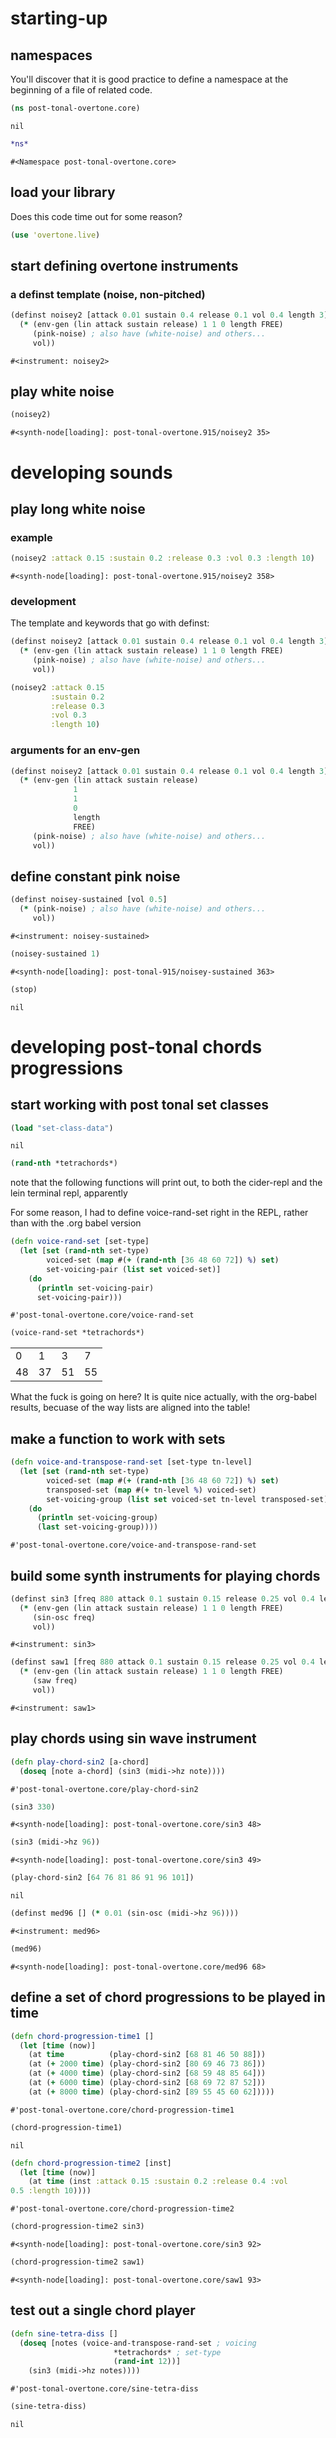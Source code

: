 * starting-up
** namespaces
 You'll discover that it is good practice to define a namespace at the
 beginning of a file of related code.
 #+BEGIN_SRC clojure :session pt
(ns post-tonal-overtone.core)
 #+END_SRC

 #+RESULTS:
 : nil



 #+BEGIN_SRC clojure :session pt 
*ns*
 #+END_SRC

 #+RESULTS:
 : #<Namespace post-tonal-overtone.core>

** load your library
Does this code time out for some reason?
 #+BEGIN_SRC clojure :session pt 
(use 'overtone.live)
 #+END_SRC

** start defining overtone instruments
*** a definst template (noise, non-pitched)
 #+BEGIN_SRC clojure :session pt 
(definst noisey2 [attack 0.01 sustain 0.4 release 0.1 vol 0.4 length 3] 
  (* (env-gen (lin attack sustain release) 1 1 0 length FREE)
     (pink-noise) ; also have (white-noise) and others...
     vol))
 #+END_SRC

 #+RESULTS:
 : #<instrument: noisey2>

** play white noise
 #+BEGIN_SRC clojure :session pt 
(noisey2)
 #+END_SRC

 #+RESULTS:
 : #<synth-node[loading]: post-tonal-overtone.915/noisey2 35>

* developing sounds
** play long white noise
*** example
  #+BEGIN_SRC clojure :session pt 
(noisey2 :attack 0.15 :sustain 0.2 :release 0.3 :vol 0.3 :length 10)
  #+END_SRC

  #+RESULTS:
  : #<synth-node[loading]: post-tonal-overtone.915/noisey2 358>
*** development
The template and keywords that go with definst:

 #+BEGIN_SRC clojure :session pt 
(definst noisey2 [attack 0.01 sustain 0.4 release 0.1 vol 0.4 length 3] 
  (* (env-gen (lin attack sustain release) 1 1 0 length FREE)
     (pink-noise) ; also have (white-noise) and others...
     vol))
 #+END_SRC

  #+BEGIN_SRC clojure :session pt 
(noisey2 :attack 0.15 
         :sustain 0.2
         :release 0.3
         :vol 0.3
         :length 10)
  #+END_SRC
*** arguments for an env-gen
 #+BEGIN_SRC clojure :session pt 
(definst noisey2 [attack 0.01 sustain 0.4 release 0.1 vol 0.4 length 3] 
  (* (env-gen (lin attack sustain release)
              1
              1
              0
              length
              FREE)
     (pink-noise) ; also have (white-noise) and others...
     vol))
 #+END_SRC

** define constant pink noise
 #+BEGIN_SRC clojure :session pt 
(definst noisey-sustained [vol 0.5] 
  (* (pink-noise) ; also have (white-noise) and others...
     vol))
 #+END_SRC

 #+RESULTS:
 : #<instrument: noisey-sustained>

 #+BEGIN_SRC clojure :session pt 
(noisey-sustained 1)
 #+END_SRC

 #+RESULTS:
 : #<synth-node[loading]: post-tonal-915/noisey-sustained 363>

 #+BEGIN_SRC clojure :session pt 
(stop)
 #+END_SRC

 #+RESULTS:
 : nil

* developing post-tonal chords progressions
** start working with post tonal set classes
 #+BEGIN_SRC clojure :session pt 
(load "set-class-data")
 #+END_SRC

 #+RESULTS:
 : nil


 #+BEGIN_SRC clojure :session pt 
(rand-nth *tetrachords*)
 #+END_SRC 

 note that the following functions will print out, to both the
 cider-repl and the lein terminal repl, apparently

 For some reason, I had to define voice-rand-set right in the REPL,
 rather than with the .org babel version


 #+BEGIN_SRC clojure :session pt 
(defn voice-rand-set [set-type]
  (let [set (rand-nth set-type)
        voiced-set (map #(+ (rand-nth [36 48 60 72]) %) set)
        set-voicing-pair (list set voiced-set)]
    (do
      (println set-voicing-pair)
      set-voicing-pair)))
 #+END_SRC

 #+RESULTS:
 : #'post-tonal-overtone.core/voice-rand-set

 #+BEGIN_SRC clojure :session pt 
(voice-rand-set *tetrachords*)
 #+END_SRC

 #+RESULTS:
 |  0 |  1 |  3 |  7 |
 | 48 | 37 | 51 | 55 |

 What the fuck is going on here? It is quite nice actually, with the
 org-babel results, becuase of the way lists are aligned into the table!

** make a function to work with sets
 #+BEGIN_SRC clojure :session pt 
(defn voice-and-transpose-rand-set [set-type tn-level]
  (let [set (rand-nth set-type)
        voiced-set (map #(+ (rand-nth [36 48 60 72]) %) set)
        transposed-set (map #(+ tn-level %) voiced-set)
        set-voicing-group (list set voiced-set tn-level transposed-set)]
    (do
      (println set-voicing-group)
      (last set-voicing-group))))
 #+END_SRC

 #+RESULTS:
 : #'post-tonal-overtone.core/voice-and-transpose-rand-set

** build some synth instruments for playing chords
 #+BEGIN_SRC clojure :session pt 
(definst sin3 [freq 880 attack 0.1 sustain 0.15 release 0.25 vol 0.4 length 5]
  (* (env-gen (lin attack sustain release) 1 1 0 length FREE)
     (sin-osc freq)
     vol))
 #+END_SRC

 #+RESULTS:
 : #<instrument: sin3>

 #+BEGIN_SRC clojure :session pt 
(definst saw1 [freq 880 attack 0.1 sustain 0.15 release 0.25 vol 0.4 length 5]
  (* (env-gen (lin attack sustain release) 1 1 0 length FREE)
     (saw freq)
     vol))
 #+END_SRC

 #+RESULTS:
 : #<instrument: saw1>

** play chords using sin wave instrument
 #+BEGIN_SRC clojure :session pt 
(defn play-chord-sin2 [a-chord]
  (doseq [note a-chord] (sin3 (midi->hz note))))
 #+END_SRC

 #+RESULTS:
 : #'post-tonal-overtone.core/play-chord-sin2

 #+BEGIN_SRC clojure :session pt 
(sin3 330)
 #+END_SRC

 #+RESULTS:
 : #<synth-node[loading]: post-tonal-overtone.core/sin3 48>

 #+BEGIN_SRC clojure :session pt 
(sin3 (midi->hz 96))
 #+END_SRC

 #+RESULTS:
 : #<synth-node[loading]: post-tonal-overtone.core/sin3 49>

 #+BEGIN_SRC clojure :session pt 
(play-chord-sin2 [64 76 81 86 91 96 101])
 #+END_SRC

 #+RESULTS:
 : nil

 #+BEGIN_SRC clojure :session pt 
(definst med96 [] (* 0.01 (sin-osc (midi->hz 96))))
 #+END_SRC

 #+RESULTS:
 : #<instrument: med96>

 #+BEGIN_SRC clojure :session pt 
(med96)
 #+END_SRC

 #+RESULTS:
 : #<synth-node[loading]: post-tonal-overtone.core/med96 68>

** define a set of chord progressions to be played in time
 #+BEGIN_SRC clojure :session pt 
(defn chord-progression-time1 []
  (let [time (now)]
    (at time          (play-chord-sin2 [68 81 46 50 88]))
    (at (+ 2000 time) (play-chord-sin2 [80 69 46 73 86]))
    (at (+ 4000 time) (play-chord-sin2 [68 59 48 85 64]))
    (at (+ 6000 time) (play-chord-sin2 [68 69 72 87 52]))
    (at (+ 8000 time) (play-chord-sin2 [89 55 45 60 62]))))
 #+END_SRC

 #+RESULTS:
 : #'post-tonal-overtone.core/chord-progression-time1

 #+BEGIN_SRC clojure :session pt             
(chord-progression-time1)
 #+END_SRC

 #+RESULTS:
 : nil

 #+BEGIN_SRC clojure :session pt 
(defn chord-progression-time2 [inst]
  (let [time (now)]
    (at time (inst :attack 0.15 :sustain 0.2 :release 0.4 :vol
0.5 :length 10))))
 #+END_SRC

 #+RESULTS:
 : #'post-tonal-overtone.core/chord-progression-time2

 #+BEGIN_SRC clojure :session pt 
(chord-progression-time2 sin3)
 #+END_SRC

 #+RESULTS:
 : #<synth-node[loading]: post-tonal-overtone.core/sin3 92>

 #+BEGIN_SRC clojure :session pt 
(chord-progression-time2 saw1)
 #+END_SRC

 #+RESULTS:
 : #<synth-node[loading]: post-tonal-overtone.core/saw1 93>

** test out a single chord player
 #+BEGIN_SRC clojure :session pt 
(defn sine-tetra-diss []
  (doseq [notes (voice-and-transpose-rand-set ; voicing
                       *tetrachords* ; set-type
                       (rand-int 12))]
    (sin3 (midi->hz notes))))
 #+END_SRC

 #+RESULTS:
 : #'post-tonal-overtone.core/sine-tetra-diss

 #+BEGIN_SRC clojure :session pt 
(sine-tetra-diss)
 #+END_SRC

 #+RESULTS:
 : nil

* begin creating scheduled events
** establish a beat for scheduling events
 #+BEGIN_SRC clojure :session pt 
(def metro (metronome 60))
 #+END_SRC

 #+RESULTS:
 : #'post-tonal-overtone.core/metro

** define and use a chord progression player
 # the best one yet

 #+BEGIN_SRC clojure :session pt 
(defn chord-progression-time8 [nome]
  (let [beat (nome)]
    (at (nome beat) (sine-tetra-diss))
    (apply-at (nome (inc beat)) chord-progression-time8 nome [])))
 #+END_SRC

 #+RESULTS:
 : #'post-tonal-overtone.core/chord-progression-time8

 # to paraphrase "A Foggy Day", how long can this thing last?

 #+BEGIN_SRC clojure :session pt 
(chord-progression-time8 metro)
 #+END_SRC

 #+RESULTS:
 : #<ScheduledJob id: 1, created-at: Tue 05:51:04s, initial-delay: 1069, desc: "Overtone delayed fn", scheduled? true>

** use sawtooth synth to play various chords
 #+BEGIN_SRC clojure :session pt 
(map saw1 (map #(midi->hz %) (last (voice-rand-set *pentachords*))))
 #+END_SRC

 #+RESULTS:
 : '(#<synth-node(loading): post-tonal-overtone.core/saw1 1126> #<synth-node(loading): post-tonal-overtone.core/saw1 1127> #<synth-node(loading): post-tonal-overtone.core/saw1 1128> #<synth-node(loading): post-tonal-overtone.core/saw1 1129> #<synth-node(loading): post-tonal-overtone.core/saw1 1130>)

** chord progression number 3--sawtooth intensive

 a lot of repetition with this one
 # apply-at appears to cause problems when attempting to
 # call a functions that takes more than one argument

 #+BEGIN_SRC clojure :session pt 
(defn chord-progression-time3 [nome]
  (let [beat (nome)]
    (at (nome beat)
        (doseq [note (rand-nth [[60 61 62] [60 49 51 55 44]])]
          (saw1 (midi->hz note))))
    (apply-at (nome (inc beat)) chord-progression-time3 nome [])))
 #+END_SRC

 #+RESULTS:
 : #'post-tonal-overtone.core/chord-progression-time3

 #+BEGIN_SRC clojure :session pt 
(chord-progression-time3 metro)
 #+END_SRC

 #+RESULTS:
 : #<ScheduledJob id: 1, created-at: Tue 05:47:31s, initial-delay: 1872, desc: "Overtone delayed fn", scheduled? true>

** chord progression 4
 # loops through random tetrachords without printing

 #+BEGIN_SRC clojure :session pt 
(defn chord-progression-time4 [nome]
  (let [beat (nome)]
    (at (nome beat)
        (doseq [notes (voice-and-transpose-rand-set ; voicing
                       *tetrachords* ; set-type
                       (rand-int 12))]
          (saw1 (midi->hz notes))))
    (apply-at (nome (inc beat)) chord-progression-time4 nome [])))
 #+END_SRC

 #+BEGIN_SRC clojure :session pt 
(chord-progression-time4 metro)
 #+END_SRC

** chord progression 5
 # hack to get around the apply-at problem


 #+BEGIN_SRC clojure :session pt 
(defn chord-progression-time5 [nome]
  (let [beat (nome)]
    (at (nome beat)
        (doseq [note (rand-nth some-midis)]
          (saw1 (midi->hz note))))
    (apply-at (nome (inc beat)) chord-progression-time5 nome [])))
 #+END_SRC

** use a set of pitched chords
 #+BEGIN_SRC clojure :session pt 
(def some-midis [[72 61 50 46] [60 49 51 55 44] [74 63 52 68] [42 79
70 61]])
 #+END_SRC

 #+BEGIN_SRC clojure :session pt 
(chord-progression-time5 metro)
 #+END_SRC

** define a sawtooth random chord player
 #+BEGIN_SRC clojure :session pt 
(defn saw-diss []
  (doseq [notes (voice-and-transpose-rand-set ; voicing
                       *tetrachords* ; set-type
                       (rand-int 12))]
    (saw1 (midi->hz notes))))
 #+END_SRC


 #+BEGIN_SRC clojure :session pt 
(saw-diss)
 #+END_SRC



 # also good, only prints first chord

** chord progression 6
 #+BEGIN_SRC clojure :session pt 
(defn chord-progression-time6 [nome]
  (let [beat (nome)]
    (at (nome beat) (saw-diss))
    (apply-at (nome (inc beat)) chord-progression-time6 nome [])))
 #+END_SRC

 #+BEGIN_SRC clojure :session pt 
(chord-progression-time6 metro)
 #+END_SRC


** chord progression 7
 # broken? because of apply-at problem?


 #+BEGIN_SRC clojure :session pt 
(defn chord-progression-time7 [nome sound]
  (let [beat (nome)]
    (at (nome beat) sound)
    (apply-at (nome (inc beat)) chord-progression-time7 nome sound
[])))
 #+END_SRC

 #+BEGIN_SRC clojure :session pt 
(chord-progression-time7 metro saw-diss)
 #+END_SRC

** develop a looping function
 #+BEGIN_SRC clojure :session pt 
(defn looper [sound]    
    (let [beat (metro)]
        (at (metro beat) (sound))
        (apply-at (metro (inc beat)) looper sound [])))
 #+END_SRC

 #+BEGIN_SRC clojure :session pt 
(looper (play-chord-sin2 '(80 69 46 73 86)))
 #+END_SRC

** make a sawtooth chord player
 #+BEGIN_SRC clojure :session pt 
(defn play-chord-saw1 [a-chord]
  (doseq [note a-chord] (saw1 (midi->hz note))))
 #+END_SRC

 #+RESULTS:
 : #'post-tonal-overtone.core/play-chord-saw1

** define a preselected set of chords for progression 9
 #+BEGIN_SRC clojure :session pt 
(defn chord-progression-time9 []
  (let [time (now)]
    (at time          (play-chord-saw1 [68 81 46 50 88]))
    (at (+ 2000 time) (play-chord-saw1 [80 69 46 73 86]))
    (at (+ 4000 time) (play-chord-saw1 [68 59 48 85 64]))
    (at (+ 6000 time) (play-chord-saw1 [68 69 72 87 52]))
    (at (+ 8000 time) (play-chord-saw1 [89 55 45 60 62]))))
 #+END_SRC

 #+RESULTS:
 : #'post-tonal-overtone.core/chord-progression-time9


 #+BEGIN_SRC clojure :session pt             
(chord-progression-time9)
 #+END_SRC

 #+RESULTS:
 : nil

** refactor chord progressions to use any type of instrument player
 #+BEGIN_SRC clojure :session pt 
(defn chord-progression-time10 [player-fn]
  (let [time (now)]
    (at (+ 0.00 time) (player-fn [68 81 46 50 88]))
    (at (+ 2000 time) (player-fn [80 69 46 73 86]))
    (at (+ 4000 time) (player-fn [68 59 48 85 64]))
    (at (+ 6000 time) (player-fn [68 69 72 87 52]))
    (at (+ 8000 time) (player-fn [89 55 45 60 62]))))
 #+END_SRC


 #+BEGIN_SRC clojure :session pt             
(chord-progression-time10 play-chord-saw1)
 #+END_SRC

* miscellaneous utilities
#+BEGIN_SRC clojure :session pt 
(LET [TIME (NOW) ]
     (
      (AT (+ 0 TIME) (PLAYER-FN '(1 2 3)))
      (AT (+ 1000 TIME) (PLAYER-FN '(4 5 6)))))
#+END_SRC


# downcase


#+BEGIN_SRC clojure :session pt 
(defn chord-prog-time11 [player-fn]
  (let [TIME (NOW) ] 
       (AT (+ 0 TIME) (PLAYER-FN '(68 81 46 50 88)))
       (AT (+ 1000 TIME) (PLAYER-FN '(80 69 46 73 86)))
       (AT (+ 2000 TIME) (PLAYER-FN '(68 59 48 85 64)))
       (AT (+ 3000 TIME) (PLAYER-FN '(68 69 72 87 52)))
       (AT (+ 4000 TIME) (PLAYER-FN '(89 55 45 60 62)))))
#+END_SRC


#+BEGIN_SRC clojure :session pt 
(stop)
#+END_SRC

#+RESULTS:
: nil

